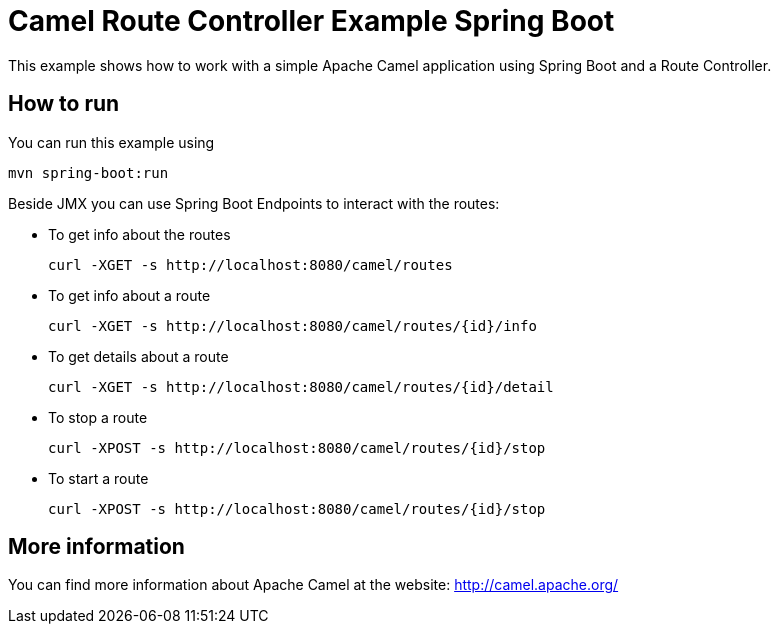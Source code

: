 # Camel Route Controller Example Spring Boot

This example shows how to work with a simple Apache Camel application using Spring Boot and a Route Controller.

## How to run

You can run this example using

    mvn spring-boot:run

Beside JMX you can use Spring Boot Endpoints to interact with the routes:

* To get info about the routes
+
[source]
----
curl -XGET -s http://localhost:8080/camel/routes
----

* To get info about a route
+
[source]
----
curl -XGET -s http://localhost:8080/camel/routes/{id}/info
----

* To get details about a route
+
[source]
----
curl -XGET -s http://localhost:8080/camel/routes/{id}/detail
----


* To stop a route
+
[source]
----
curl -XPOST -s http://localhost:8080/camel/routes/{id}/stop
----

* To start a route
+
[source]
----
curl -XPOST -s http://localhost:8080/camel/routes/{id}/stop
----


## More information

You can find more information about Apache Camel at the website: http://camel.apache.org/
